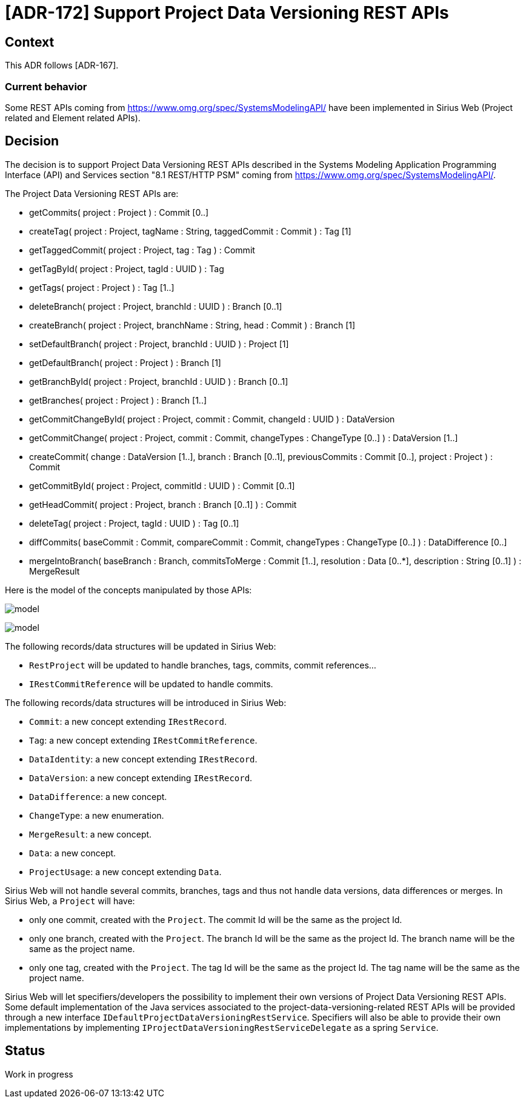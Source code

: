 = [ADR-172] Support Project Data Versioning REST APIs

== Context

This ADR follows [ADR-167].

=== Current behavior

Some REST APIs coming from https://www.omg.org/spec/SystemsModelingAPI/ have been implemented in Sirius Web (Project related and Element related APIs).

== Decision

The decision is to support Project Data Versioning REST APIs described in the Systems Modeling Application Programming Interface (API) and Services section "8.1 REST/HTTP PSM" coming from https://www.omg.org/spec/SystemsModelingAPI/.

The Project Data Versioning REST APIs are:

* getCommits( project : Project ) : Commit [0..]
* createTag( project : Project, tagName : String, taggedCommit : Commit ) : Tag [1]
* getTaggedCommit( project : Project, tag : Tag ) : Commit
* getTagById( project : Project, tagId : UUID ) : Tag
* getTags( project : Project ) : Tag [1..]
* deleteBranch( project : Project, branchId : UUID ) : Branch [0..1]
* createBranch( project : Project, branchName : String, head : Commit ) : Branch [1]
* setDefaultBranch( project : Project, branchId : UUID ) : Project [1]
* getDefaultBranch( project : Project ) : Branch [1]
* getBranchById( project : Project, branchId : UUID ) : Branch [0..1]
* getBranches( project : Project ) : Branch [1..]
* getCommitChangeById( project : Project, commit : Commit, changeId : UUID ) : DataVersion
* getCommitChange( project : Project, commit : Commit, changeTypes : ChangeType [0..] ) : DataVersion [1..]
* createCommit( change : DataVersion [1..], branch : Branch [0..1], previousCommits : Commit [0..], project : Project ) : Commit
* getCommitById( project : Project, commitId : UUID ) : Commit [0..1]
* getHeadCommit( project : Project, branch : Branch [0..1] ) : Commit
* deleteTag( project : Project, tagId : UUID ) : Tag [0..1]
* diffCommits( baseCommit : Commit, compareCommit : Commit, changeTypes : ChangeType [0..] ) : DataDifference [0..]
* mergeIntoBranch( baseBranch : Branch, commitsToMerge : Commit [1..], resolution : Data [0..*], description : String [0..1] ) : MergeResult

Here is the model of the concepts manipulated by those APIs:

image:images/172/projectDataVersioningAPIModel.png[model]

image:images/172/projectDataVersioningAPIModel2.png[model]

The following records/data structures will be updated in Sirius Web:

* `RestProject` will be updated to handle branches, tags, commits, commit references...
* `IRestCommitReference` will be updated to handle commits.

The following records/data structures will be introduced in Sirius Web:

* `Commit`: a new concept extending `IRestRecord`.
* `Tag`: a new concept extending `IRestCommitReference`.
* `DataIdentity`: a new concept extending `IRestRecord`.
* `DataVersion`: a new concept extending `IRestRecord`.
* `DataDifference`: a new concept.
* `ChangeType`: a new enumeration.
* `MergeResult`: a new concept.
* `Data`: a new concept.
* `ProjectUsage`: a new concept extending `Data`.

Sirius Web will not handle several commits, branches, tags and thus not handle data versions, data differences or merges.
In Sirius Web, a `Project` will have:

* only one commit, created with the `Project`.
The commit Id will be the same as the project Id.
* only one branch, created with the `Project`.
The branch Id will be the same as the project Id.
The branch name will be the same as the project name.
* only one tag, created with the `Project`.
The tag Id will be the same as the project Id.
The tag name will be the same as the project name.

Sirius Web will let specifiers/developers the possibility to implement their own versions of Project Data Versioning REST APIs.
Some default implementation of the Java services associated to the project-data-versioning-related REST APIs will be provided through a new interface `IDefaultProjectDataVersioningRestService`.
Specifiers will also be able to provide their own implementations by implementing `IProjectDataVersioningRestServiceDelegate` as a spring `Service`.


== Status

Work in progress
